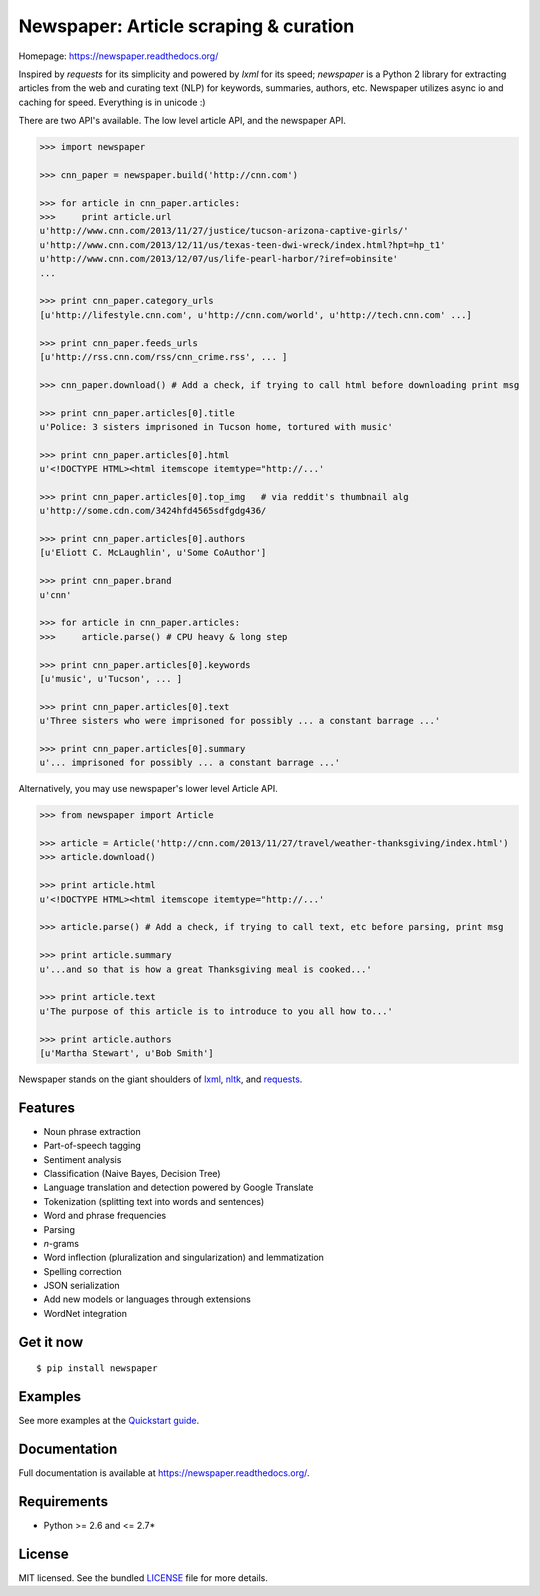 Newspaper: Article scraping & curation
======================================

.. image:: https://badge.fury.io/py/textblob.png
    :target: http://badge.fury.io/py/textblob
        :alt: Latest version

.. image:: https://pypip.in/d/textblob/badge.png
    :target: https://crate.io/packages/textblob/
        :alt: Number of PyPI downloads


Homepage: `https://newspaper.readthedocs.org/ <https://newspaper.readthedocs.org/>`_

Inspired by `requests` for its simplicity and powered by `lxml` for its speed; `newspaper` is a Python 2 library
for extracting articles from the web and curating text (NLP) for keywords, summaries, authors, etc.
Newspaper utilizes async io and caching for speed. Everything is in unicode :)

There are two API's available. The low level article API, and the newspaper API.

.. code-block:: pycon

    >>> import newspaper

    >>> cnn_paper = newspaper.build('http://cnn.com')

    >>> for article in cnn_paper.articles: 
    >>>     print article.url
    u'http://www.cnn.com/2013/11/27/justice/tucson-arizona-captive-girls/'
    u'http://www.cnn.com/2013/12/11/us/texas-teen-dwi-wreck/index.html?hpt=hp_t1'
    u'http://www.cnn.com/2013/12/07/us/life-pearl-harbor/?iref=obinsite'
    ...

    >>> print cnn_paper.category_urls
    [u'http://lifestyle.cnn.com', u'http://cnn.com/world', u'http://tech.cnn.com' ...]

    >>> print cnn_paper.feeds_urls     
    [u'http://rss.cnn.com/rss/cnn_crime.rss', ... ] 

    >>> cnn_paper.download() # Add a check, if trying to call html before downloading print msg

    >>> print cnn_paper.articles[0].title
    u'Police: 3 sisters imprisoned in Tucson home, tortured with music'

    >>> print cnn_paper.articles[0].html
    u'<!DOCTYPE HTML><html itemscope itemtype="http://...'

    >>> print cnn_paper.articles[0].top_img   # via reddit's thumbnail alg  
    u'http://some.cdn.com/3424hfd4565sdfgdg436/

    >>> print cnn_paper.articles[0].authors
    [u'Eliott C. McLaughlin', u'Some CoAuthor']

    >>> print cnn_paper.brand
    u'cnn'

    >>> for article in cnn_paper.articles:
    >>>     article.parse() # CPU heavy & long step
    
    >>> print cnn_paper.articles[0].keywords
    [u'music', u'Tucson', ... ]

    >>> print cnn_paper.articles[0].text
    u'Three sisters who were imprisoned for possibly ... a constant barrage ...'

    >>> print cnn_paper.articles[0].summary
    u'... imprisoned for possibly ... a constant barrage ...'

Alternatively, you may use newspaper's lower level Article API.

.. code-block:: pycon

    >>> from newspaper import Article

    >>> article = Article('http://cnn.com/2013/11/27/travel/weather-thanksgiving/index.html')
    >>> article.download()

    >>> print article.html 
    u'<!DOCTYPE HTML><html itemscope itemtype="http://...'

    >>> article.parse() # Add a check, if trying to call text, etc before parsing, print msg

    >>> print article.summary
    u'...and so that is how a great Thanksgiving meal is cooked...'

    >>> print article.text
    u'The purpose of this article is to introduce to you all how to...'

    >>> print article.authors
    [u'Martha Stewart', u'Bob Smith']

Newspaper stands on the giant shoulders of `lxml`_, `nltk`_, and `requests`_.

.. _`lxml`: https://textblob.readthedocs.org/en/latest/quickstart.html#quickstart
.. _`nltk`: https://textblob.readthedocs.org/en/latest/quickstart.html#quickstart
.. _`requests`: https://textblob.readthedocs.org/en/latest/quickstart.html#quickstart

Features
--------

- Noun phrase extraction
- Part-of-speech tagging
- Sentiment analysis
- Classification (Naive Bayes, Decision Tree)
- Language translation and detection powered by Google Translate
- Tokenization (splitting text into words and sentences)
- Word and phrase frequencies
- Parsing
- `n`-grams
- Word inflection (pluralization and singularization) and lemmatization
- Spelling correction
- JSON serialization
- Add new models or languages through extensions
- WordNet integration

Get it now
----------
::

    $ pip install newspaper

Examples
--------

See more examples at the `Quickstart guide`_.

.. _`Quickstart guide`: https://newspaper.readthedocs.org/en/latest/quickstart.html#quickstart


Documentation
-------------

Full documentation is available at https://newspaper.readthedocs.org/.

Requirements
------------

- Python >= 2.6 and <= 2.7*

License
-------

MIT licensed. See the bundled `LICENSE <https://github.com/sloria/TextBlob/blob/master/LICENSE>`_ file for more details.
